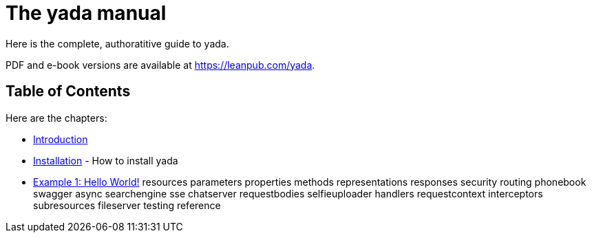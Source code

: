 = The [yada]#yada# manual

Here is the complete, authoratitive guide to [yada]#yada#.

PDF and e-book versions are available at https://leanpub.com/yada.

== Table of Contents

Here are the chapters:

- link:intro.html[Introduction]

- link:install.html[Installation] - How to install [yada]#yada#

- link:hello.html[Example 1: Hello World!]
resources
parameters
properties
methods
representations
responses
security
routing
phonebook
swagger
async
searchengine
sse
chatserver
requestbodies
selfieuploader
handlers
requestcontext
interceptors
subresources
fileserver
testing
reference
